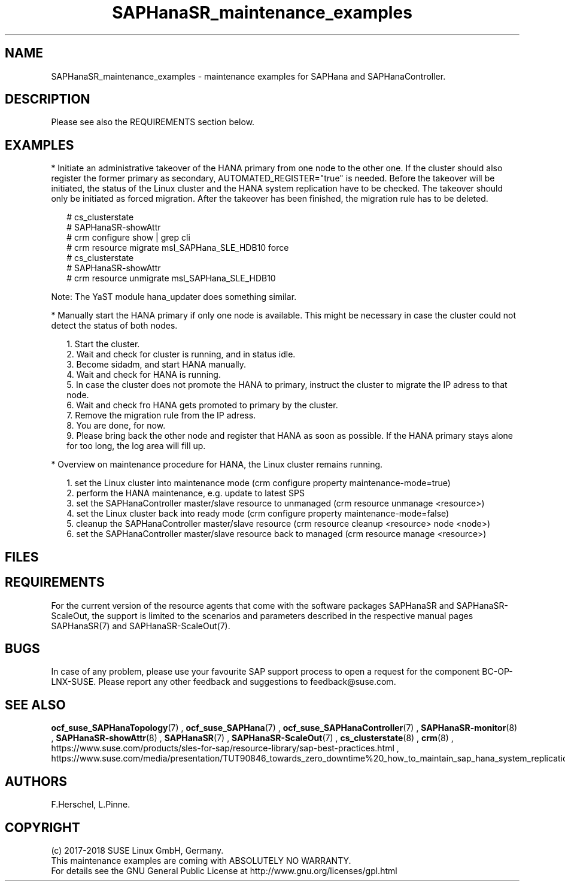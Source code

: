.\" Version: 0.152.22
.\"
.TH SAPHanaSR_maintenance_examples 7 "06 Jun 2018" "" "SAPHanaSR"
.\"
.SH NAME
SAPHanaSR_maintenance_examples \- maintenance examples for SAPHana and SAPHanaController.
.PP
.\"
.SH DESCRIPTION
.PP
Please see also the REQUIREMENTS section below.
.RE
.PP
.\"
.SH EXAMPLES
.PP
* Initiate an administrative takeover of the HANA primary from one node to the other one. 
If the cluster should also register the former primary as secondary, AUTOMATED_REGISTER="true" is needed. Before the takeover will be initiated, the status of the Linux cluster and the HANA system replication have to be checked. The takeover should only be initiated as forced migration. After the takeover has been finished, the migration rule has to be deleted.
.PP
.RS 2 
# cs_clusterstate
.br
# SAPHanaSR-showAttr
.br
# crm configure show | grep cli
.br
# crm resource migrate msl_SAPHana_SLE_HDB10 force
.br
# cs_clusterstate
.br
# SAPHanaSR-showAttr
.br
# crm resource unmigrate msl_SAPHana_SLE_HDB10
.RE
.PP
Note: The YaST module hana_updater does something similar.
.PP
* Manually start the HANA primary if only one node is available. This might be necessary in case the cluster could not detect the status of both nodes.
.PP
.RS 2
1. Start the cluster.
.br
2. Wait and check for cluster is running, and in status idle.
.br
3. Become sidadm, and start HANA manually.
.br
4. Wait and check for HANA is running.
.br
5. In case the cluster does not promote the HANA to primary, instruct the cluster to migrate the IP adress to that node.
.br
6. Wait and check fro HANA gets promoted to primary by the cluster.
.br
7. Remove the migration rule from the IP adress.
.br
8. You are done, for now.
.br
9. Please bring back the other node and register that HANA as soon as possible. If the HANA primary stays alone for too long, the log area will fill up.
.RE
.PP
.\"
* Overview on maintenance procedure for HANA, the Linux cluster remains running.
.PP
.RS 2 
1. set the Linux cluster into maintenance mode (crm configure property maintenance-mode=true)
.br
2. perform the HANA maintenance, e.g. update to latest SPS
.br
3. set the SAPHanaController master/slave resource to unmanaged (crm resource unmanage <resource>)
.br
4. set the Linux cluster back into ready mode (crm configure property maintenance-mode=false)
.br
5. cleanup the SAPHanaController master/slave resource (crm resource cleanup <resource> node <node>)
.br
6. set the SAPHanaController master/slave resource back to managed (crm resource manage <resource>)
.RE
.PP
.\"
.SH FILES
.br
.PP
.\"
.SH REQUIREMENTS
.br
For the current version of the resource agents that come with the software packages SAPHanaSR and SAPHanaSR-ScaleOut,
the support is limited to the scenarios and parameters described in the respective manual pages SAPHanaSR(7) and
SAPHanaSR-ScaleOut(7).
.PP
.\"
.SH BUGS
.\" TODO
In case of any problem, please use your favourite SAP support process to open a request for the component BC-OP-LNX-SUSE. Please report any other feedback and suggestions to feedback@suse.com.
.PP
.\"
.SH SEE ALSO
.br
\fBocf_suse_SAPHanaTopology\fP(7) , \fBocf_suse_SAPHana\fP(7) , \fBocf_suse_SAPHanaController\fP(7) ,
\fBSAPHanaSR-monitor\fP(8) , \fBSAPHanaSR-showAttr\fP(8) , \fBSAPHanaSR\fP(7) , \fBSAPHanaSR-ScaleOut\fP(7) ,
\fBcs_clusterstate\fP(8) , \fBcrm\fP(8) ,
.br
https://www.suse.com/products/sles-for-sap/resource-library/sap-best-practices.html ,
https://www.suse.com/media/presentation/TUT90846_towards_zero_downtime%20_how_to_maintain_sap_hana_system_replication_clusters.pdf
.br
.PP
.\"
.SH AUTHORS
.br
F.Herschel, L.Pinne.
.PP
.\"
.SH COPYRIGHT
(c) 2017-2018 SUSE Linux GmbH, Germany.
.br
This maintenance examples are coming with ABSOLUTELY NO WARRANTY.
.br
For details see the GNU General Public License at
http://www.gnu.org/licenses/gpl.html
.\"
